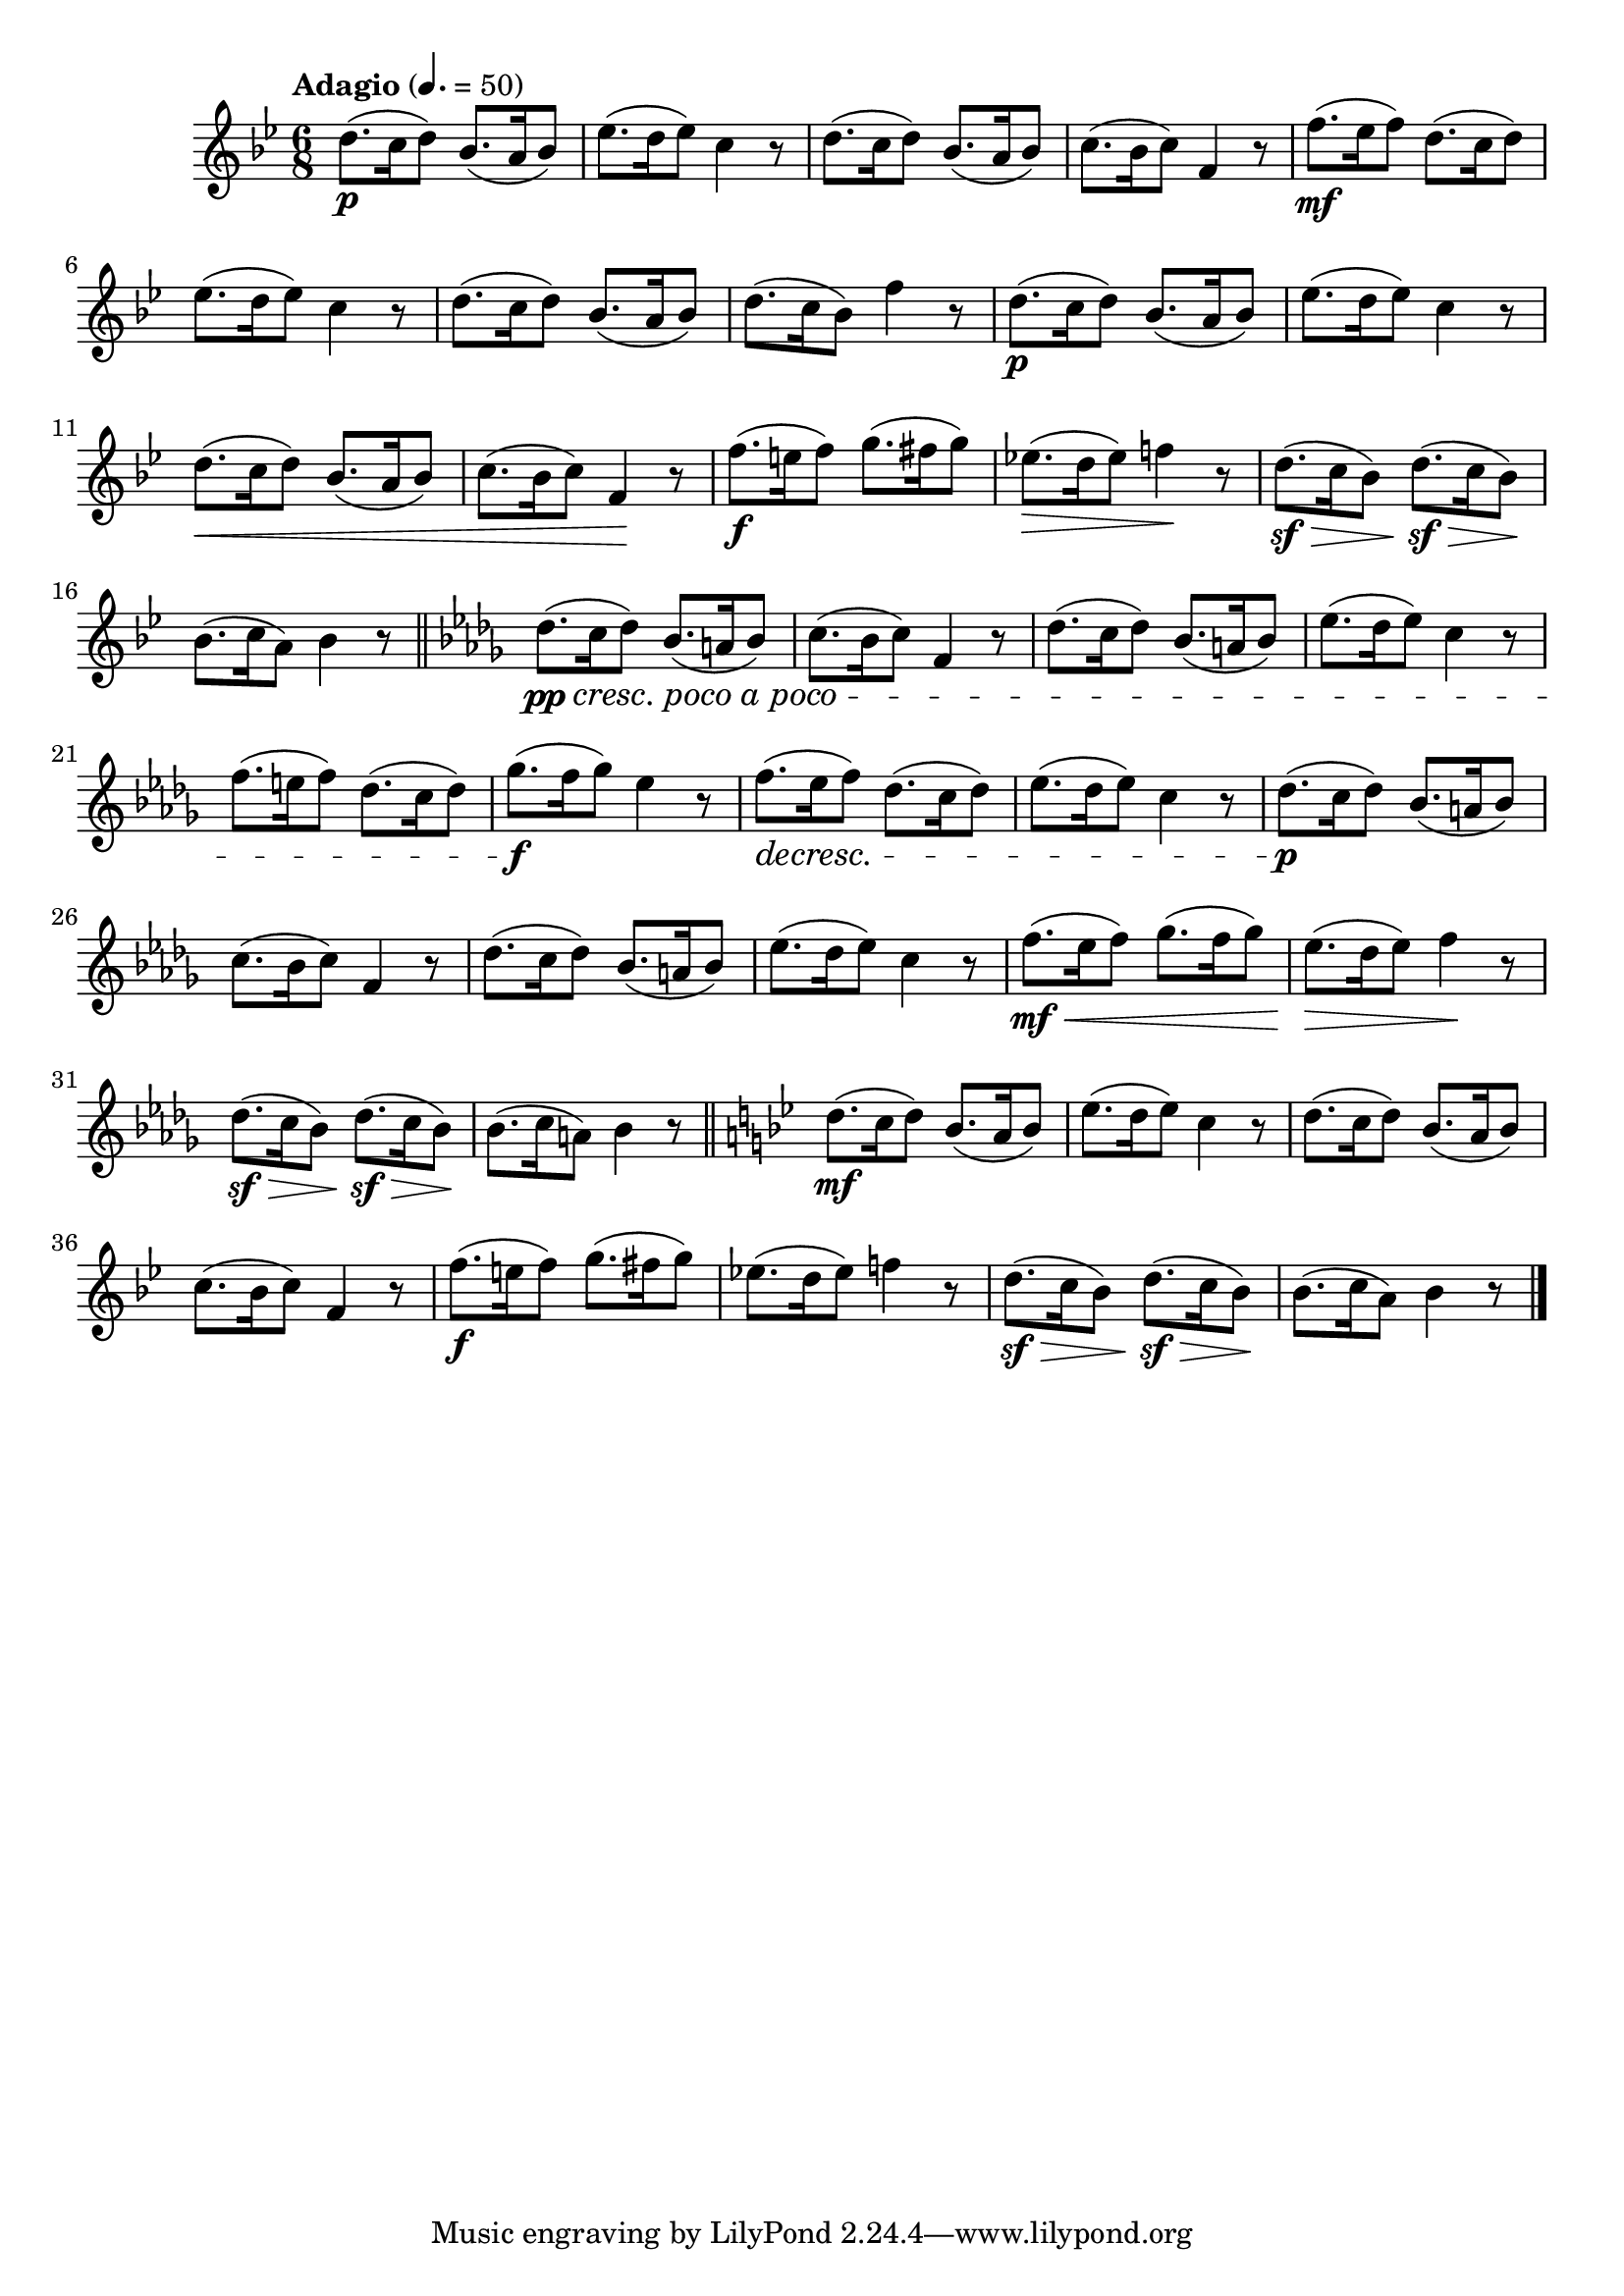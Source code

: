 \version "2.24.0"

\relative {
  \language "english"

  \transposition f

  \tempo "Adagio" 4.=50

  \key b-flat \major
  \time 6/8

  #(define measures-two-to-four #{
    \relative {
      e-flat''8.( d16 e-flat8) c4 r8 |
      d8.( c16 d8) b-flat8.( a16 b-flat8) |
      c8.( b-flat16 c8) f,4 r8 |
    }
  #})

  #(define measures-one-to-four #{
    \relative {
      d''8.( c16 d8) b-flat8.( a16 b-flat8) |
      \measures-two-to-four
    }
  #})

  <> \p
  \measures-one-to-four
  f''8.( \mf e-flat16 f8) d8.( c16 d8) |
  e-flat8.( d16 e-flat8) c4 r8 |
  d8.( c16 d8) b-flat8.( a16 b-flat8) |
  d8.( c16 b-flat8) f'4 r8 |

  #(define measures-nine-to-sixteen #{
    \relative {
      \measures-one-to-four
      f''8.( \f e16 f8) g8.( f-sharp16 g8) |
      e-flat!8.( d16 e-flat8) f!4 r8 |
      d8.( \sf \> c16 b-flat8) d8.( \sf \> c16 b-flat8) \! |
      \stemDown b-flat8.( c16 a8) b-flat4 r8 \stemNeutral |
    }
  #})

  <<
    { \measures-nine-to-sixteen \bar "||" }
    {
      s2. \p |
      s2. |
      s2. \< |
      s4. s \! |
      s2. |
      s4. \> s \! |
    }
  >>

  \key b-flat \minor

  #(define measures-seventeen-to-twenty #{
    \relative {
      d-flat''8.( c16 d-flat8) b-flat8.( a16 b-flat8) |
      c8.( b-flat16 c8) f,4 r8 |
      d-flat'8.( c16 d-flat8) b-flat8.( a16 b-flat8) |
      e-flat8.( d-flat16 e-flat8) c4 r8 |
    }
  #})

  <> \pp #(make-music 'CrescendoEvent 'span-direction START 'span-type 'text 'span-text "cresc. poco a poco")
  \measures-seventeen-to-twenty
  f8.( e16 f8) d-flat8.( c16 d-flat8) |
  g-flat8.( \f f16 g-flat8) e-flat4 r8 |
  f8.( \decresc e-flat16 f8) d-flat8.( c16 d-flat8) |
  e-flat8.( d-flat16 e-flat8) c4 r8 |

  <> \p
  \measures-seventeen-to-twenty
  f8.( \mf \< e-flat16 f8) g-flat8.( f16 g-flat8) |
  e-flat8.( \> d-flat16 e-flat8) f4 \! r8 |
  d-flat8.( \sf \> c16 b-flat8) d-flat8.( \sf \> c16 b-flat8) \! |
  \stemDown b-flat8.( c16 a8) b-flat4 r8 \stemNeutral | \bar "||"

  \key b-flat \major

  <> \mf
  \measures-nine-to-sixteen \bar "|."
}
